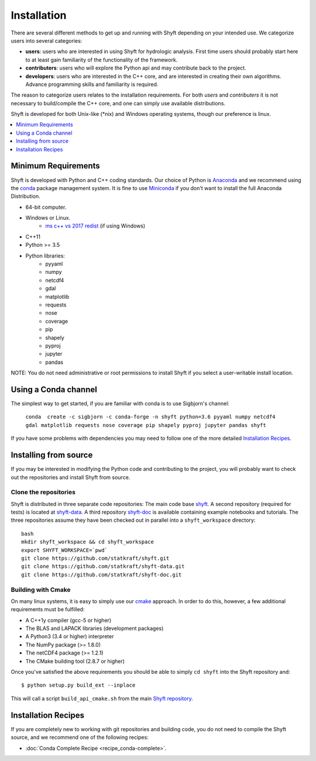 ************
Installation
************

There are several different methods to get up and running with Shyft depending on your intended use.
We categorize users into several categories:

- **users**: users who are interested in using Shyft for hydrologic analysis. First time users should probably start here to at least gain familiarity of the functionality of the framework.
- **contributers**: users who will explore the Python api and may contribute back to the project.
- **developers**: users who are interested in the C++ core, and are interested in creating their own algorithms. Advance programming skills and familiarity is required.

The reason to categorize users relates to the installation requirements. For both *users* and *contributers* it is not necessary to build/compile the C++ core, and one can simply use available distributions.

Shyft is developed for both Unix-like (*nix) and Windows operating systems, though our preference is linux.

.. contents::
   :local:
   :depth: 1


Minimum Requirements
=====================
Shyft is developed with Python and C++ coding standards. Our choice of Python is `Anaconda <https://www.anaconda.com>`_ and we recommend using the `conda <https://conda.io>`_ package management system. It is fine to use `Miniconda <https://conda.io/docs/glossary.html#miniconda-glossary>`_ if you don't want to install the full Anaconda Distribution.


* 64-bit computer.
* Windows or Linux.
    - `ms c++ vs 2017 redist <https://go.microsoft.com/fwlink/?LinkId=746572>`_ (if using Windows)
* C++11
* Python >= 3.5
* Python libraries:
    - pyyaml
    - numpy
    - netcdf4
    - gdal
    - matplotlib
    - requests
    - nose
    - coverage
    - pip
    - shapely
    - pyproj
    - jupyter
    - pandas

NOTE: You do not need administrative or root permissions to
install Shyft if you select a user-writable install location.

Using a Conda channel
=====================

The simplest way to get started, if you are familiar with conda is to use Sigbjorn's channel:

    ``conda  create -c sigbjorn -c conda-forge -n shyft python=3.6 pyyaml numpy netcdf4 gdal matplotlib requests nose coverage pip shapely pyproj jupyter pandas shyft``

If you have some problems with dependencies you may need to follow one of the more detailed `Installation Recipes`_.

Installing from source
=====================

If you may be interested in modifying the Python code and contributing to the project, you will probably want to check out the repositories and install Shyft from source.

Clone the repositories
-----------------------

Shyft is distributed in three separate code repositories: The main code base `shyft <https://github.com/statkraft/shyft>`_. A second repository (required for tests) is located at `shyft-data <https://github.com/statkraft/shyft-data>`_. A third repository `shyft-doc <https://github.com/statkraft/shyft-doc>`_ is available containing example notebooks and tutorials. The three repositories assume they have been checked out in parallel into a ``shyft_workspace`` directory::

    bash
    mkdir shyft_workspace && cd shyft_workspace
    export SHYFT_WORKSPACE=`pwd`
    git clone https://github.com/statkraft/shyft.git
    git clone https://github.com/statkraft/shyft-data.git
    git clone https://github.com/statkraft/shyft-doc.git


Building with Cmake
--------------------

On many linux systems, it is easy to simply use our `cmake <https://cmake.org/>`_ approach. In order to do this, however, a few additional requirements must be fulfilled:

- A C++1y compiler (gcc-5 or higher)
- The BLAS and LAPACK libraries (development packages)
- A Python3 (3.4 or higher) interpreter
- The NumPy package (>= 1.8.0)
- The netCDF4 package (>= 1.2.1)
- The CMake building tool (2.8.7 or higher)

Once you've satisfied the above requirements you should be able to simply ``cd shyft`` into the Shyft repository and::

   $ python setup.py build_ext --inplace

This will call a script ``build_api_cmake.sh`` from the main `Shyft repository <https://github.com/statkraft/shyft>`_.

.. seealso:: If you have problems with dependencies, be sure to see the notes within the ``build_api.sh`` regarding the library paths.


Installation Recipes
=====================

If you are completely new to working with git repositories and building code, you do not need to compile the Shyft source, and we recommend one of the following recipes:


* :doc:`Conda Complete Recipe <recipe_conda-complete>`.





..
    .. doxygenindex::
      :outline:
    .. automodule:: shyft
      :members:

